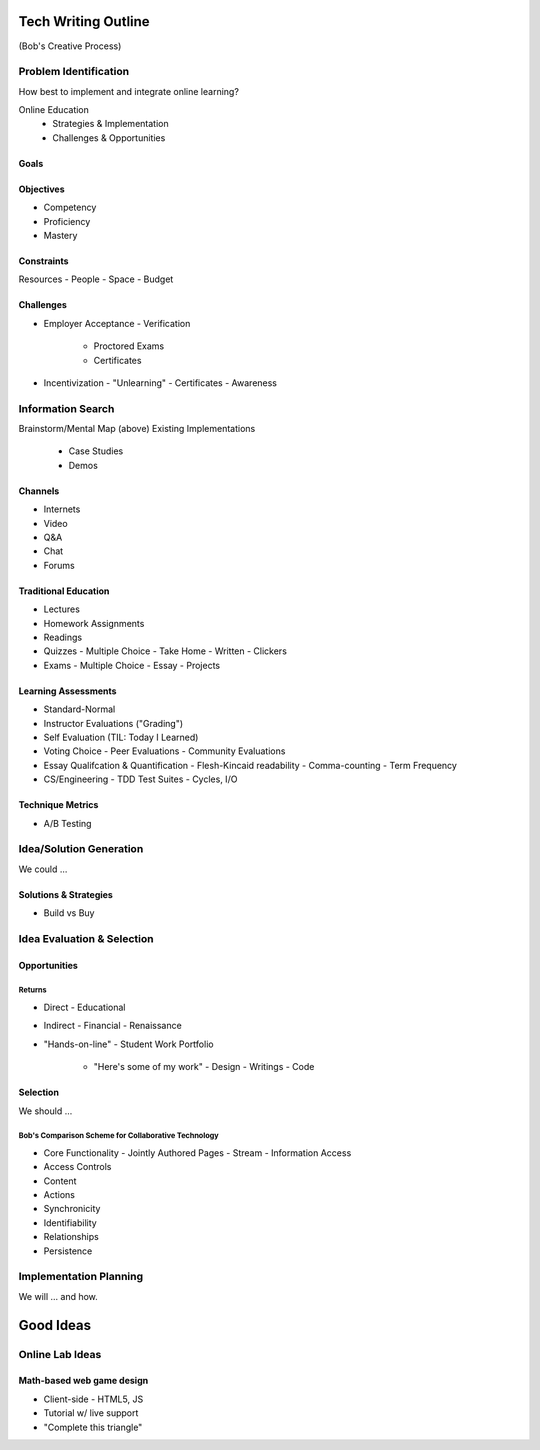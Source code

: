 Tech Writing Outline
++++++++++++++++++++++
(Bob's Creative Process)

Problem Identification
=======================
How best to implement and integrate online learning?

Online Education
 - Strategies & Implementation
 - Challenges & Opportunities

Goals
------

Objectives
------------
- Competency
- Proficiency
- Mastery

Constraints
------------
Resources
- People
- Space
- Budget

Challenges
-----------
- Employer Acceptance
  - Verification
    - Proctored Exams
    - Certificates
- Incentivization
  - "Unlearning"
  - Certificates
  - Awareness

Information Search
===================
Brainstorm/Mental Map (above)
Existing Implementations
  - Case Studies
  - Demos

Channels
--------
- Internets
- Video
- Q&A
- Chat
- Forums

Traditional Education
----------------------
- Lectures
- Homework Assignments
- Readings
- Quizzes
  - Multiple Choice
  - Take Home
  - Written
  - Clickers
- Exams
  - Multiple Choice
  - Essay
  - Projects

Learning Assessments
--------------------
- Standard-Normal
- Instructor Evaluations ("Grading")
- Self Evaluation (TIL: Today I Learned)
- Voting Choice
  - Peer Evaluations
  - Community Evaluations
- Essay Qualifcation & Quantification
  - Flesh-Kincaid readability
  - Comma-counting
  - Term Frequency
- CS/Engineering
  - TDD Test Suites
  - Cycles, I/O

Technique Metrics
------------------
- A/B Testing

Idea/Solution Generation
=========================
We could ...

Solutions & Strategies
-----------------------
- Build vs Buy

Idea Evaluation & Selection
============================
Opportunities
--------------
Returns
~~~~~~~~
- Direct
  - Educational
- Indirect
  - Financial
  - Renaissance

- "Hands-on-line"
  - Student Work Portfolio
    - "Here's some of my work"
      - Design
      - Writings
      - Code

Selection
----------
We should ...

Bob's Comparison Scheme for Collaborative Technology
~~~~~~~~~~~~~~~~~~~~~~~~~~~~~~~~~~~~~~~~~~~~~~~~~~~~~
- Core Functionality
  - Jointly Authored Pages
  - Stream
  - Information Access
- Access Controls
- Content
- Actions
- Synchronicity
- Identifiability
- Relationships
- Persistence

Implementation Planning
========================
We will ... and how.


Good Ideas
+++++++++++
Online Lab Ideas
==================
Math-based web game design
----------------------------
- Client-side
  - HTML5, JS
- Tutorial w/ live support
- "Complete this triangle"

